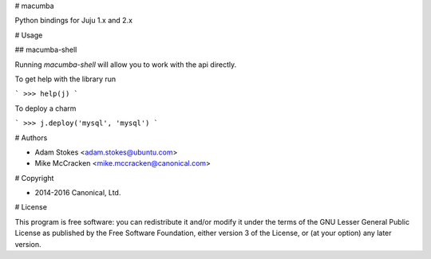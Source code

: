 # macumba

Python bindings for Juju 1.x and 2.x

# Usage

## macumba-shell

Running `macumba-shell` will allow you to work with the api directly.

To get help with the library run

```
>>> help(j)
```

To deploy a charm

```
>>> j.deploy('mysql', 'mysql')
```

# Authors

* Adam Stokes <adam.stokes@ubuntu.com>
* Mike McCracken <mike.mccracken@canonical.com>

# Copyright

* 2014-2016 Canonical, Ltd.

# License

This program is free software: you can redistribute it and/or modify
it under the terms of the GNU Lesser General Public License as
published by the Free Software Foundation, either version 3 of the
License, or (at your option) any later version.



